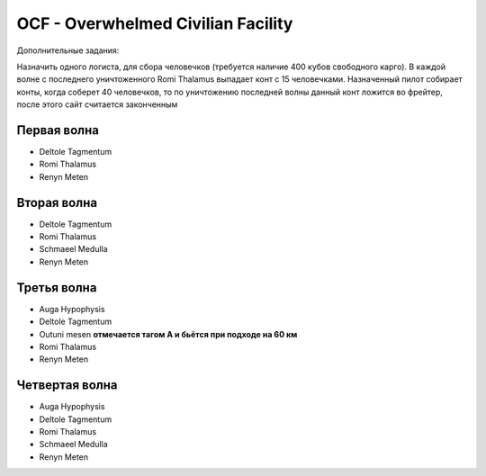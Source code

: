 OCF - Overwhelmed Civilian Facility
===================================

Дополнительные задания:

Назначить одного логиста, для сбора человечков (требуется наличие 400 кубов свободного карго). 
В каждой волне с последнего уничтоженного Romi Thalamus выпадает конт с 15 человечками. Назначенный пилот собирает конты, когда соберет 40 человечков, то по уничтожению последней волны данный конт ложится во фрейтер, после этого сайт считается законченным


Первая волна
------------

* Deltole Tagmentum 
* Romi Thalamus
* Renyn Meten

Вторая волна
------------

* Deltole Tagmentum
* Romi Thalamus
* Schmaeel Medulla
* Renyn Meten

Третья волна
------------

* Auga Hypophysis
* Deltole Tagmentum
* Outuni mesen **отмечается тагом А и бьётся при подходе на 60 км**
* Romi Thalamus
* Renyn Meten

Четвертая волна
---------------

* Auga Hypophysis
* Deltole Tagmentum
* Romi Thalamus
* Schmaeel Medulla
* Renyn Meten
